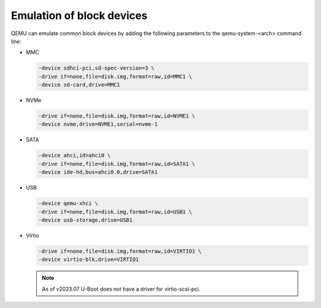 .. SPDX-License-Identifier: GPL-2.0+

Emulation of block devices
--------------------------

QEMU can emulate common block devices by adding the following parameters to
the qemu-system-<arch> command line:

* MMC

  .. code-block:: bash

      -device sdhci-pci,sd-spec-version=3 \
      -drive if=none,file=disk.img,format=raw,id=MMC1 \
      -device sd-card,drive=MMC1

* NVMe

  .. code-block:: bash

      -drive if=none,file=disk.img,format=raw,id=NVME1 \
      -device nvme,drive=NVME1,serial=nvme-1

* SATA

  .. code-block:: bash

      -device ahci,id=ahci0 \
      -drive if=none,file=disk.img,format=raw,id=SATA1 \
      -device ide-hd,bus=ahci0.0,drive=SATA1

* USB

  .. code-block:: bash

      -device qemu-xhci \
      -drive if=none,file=disk.img,format=raw,id=USB1 \
      -device usb-storage,drive=USB1

* Virtio

  .. code-block:: bash

      -drive if=none,file=disk.img,format=raw,id=VIRTIO1 \
      -device virtio-blk,drive=VIRTIO1

  .. note::
     As of v2023.07 U-Boot does not have a driver for virtio-scsi-pci.
